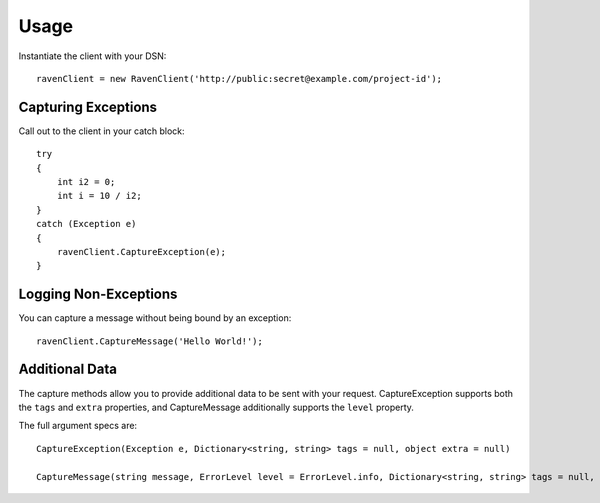 Usage
=====

Instantiate the client with your DSN:

::

    ravenClient = new RavenClient('http://public:secret@example.com/project-id');

Capturing Exceptions
--------------------

Call out to the client in your catch block:

::

    try
    {
        int i2 = 0;
        int i = 10 / i2;
    }
    catch (Exception e)
    {
        ravenClient.CaptureException(e);
    }

    

Logging Non-Exceptions
----------------------

You can capture a message without being bound by an exception:

::

    
    ravenClient.CaptureMessage('Hello World!');

Additional Data
---------------

The capture methods allow you to provide additional data to be sent with your request. CaptureException supports both the
``tags`` and ``extra`` properties, and CaptureMessage additionally supports the ``level`` property.

The full argument specs are:

::

    CaptureException(Exception e, Dictionary<string, string> tags = null, object extra = null)
    
    CaptureMessage(string message, ErrorLevel level = ErrorLevel.info, Dictionary<string, string> tags = null, object extra = null)
